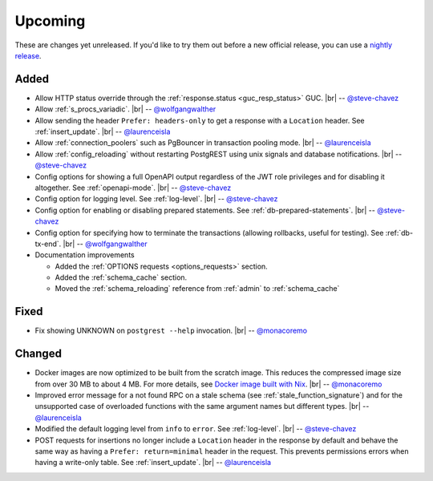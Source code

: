 .. |br| raw:: html

   <br />

Upcoming
========

These are changes yet unreleased. If you'd like to try them out before a new official release, you can use a `nightly release <https://github.com/PostgREST/postgrest/releases/tag/nightly>`_.

Added
-----

* Allow HTTP status override through the :ref:`response.status <guc_resp_status>` GUC.
  |br| -- `@steve-chavez <https://github.com/steve-chavez>`_

* Allow :ref:`s_procs_variadic`.
  |br| -- `@wolfgangwalther <https://github.com/wolfgangwalther>`_

* Allow sending the header ``Prefer: headers-only`` to get a response with a ``Location`` header. See :ref:`insert_update`.
  |br| -- `@laurenceisla <https://github.com/laurenceisla>`_

* Allow :ref:`connection_poolers` such as PgBouncer in transaction pooling mode.
  |br| -- `@laurenceisla <https://github.com/laurenceisla>`_

* Allow :ref:`config_reloading` without restarting PostgREST using unix signals and database notifications.
  |br| -- `@steve-chavez <https://github.com/steve-chavez>`_

* Config options for showing a full OpenAPI output regardless of the JWT role privileges and for disabling it altogether. See :ref:`openapi-mode`.
  |br| -- `@steve-chavez <https://github.com/steve-chavez>`_

* Config option for logging level. See :ref:`log-level`.
  |br| -- `@steve-chavez <https://github.com/steve-chavez>`_

* Config option for enabling or disabling prepared statements. See :ref:`db-prepared-statements`.
  |br| -- `@steve-chavez <https://github.com/steve-chavez>`_

* Config option for specifying how to terminate the transactions (allowing rollbacks, useful for testing). See :ref:`db-tx-end`.
  |br| -- `@wolfgangwalther <https://github.com/wolfgangwalther>`_

* Documentation improvements

  + Added the :ref:`OPTIONS requests <options_requests>` section.
  + Added the :ref:`schema_cache` section.
  + Moved the :ref:`schema_reloading` reference from :ref:`admin` to :ref:`schema_cache`

Fixed
-----

* Fix showing UNKNOWN on ``postgrest --help`` invocation.
  |br| -- `@monacoremo <https://github.com/monacoremo>`_

Changed
-------

* Docker images are now optimized to be built from the scratch image. This reduces the compressed image size from over 30 MB to about 4 MB.
  For more details, see `Docker image built with Nix <https://github.com/PostgREST/postgrest/tree/main/nix/tools/docker#user-content-docker-image-built-with-nix>`_.
  |br| -- `@monacoremo <https://github.com/monacoremo>`_

* Improved error message for a not found RPC on a stale schema (see :ref:`stale_function_signature`) and for the unsupported case of
  overloaded functions with the same argument names but different types.
  |br| -- `@laurenceisla <https://github.com/laurenceisla>`_

* Modified the default logging level from ``info`` to ``error``. See :ref:`log-level`.
  |br| -- `@steve-chavez <https://github.com/steve-chavez>`_

* POST requests for insertions no longer include a ``Location`` header in the response by default and behave the same way as having a
  ``Prefer: return=minimal`` header in the request. This prevents permissions errors when having a write-only table. See :ref:`insert_update`.
  |br| -- `@laurenceisla <https://github.com/laurenceisla>`_
